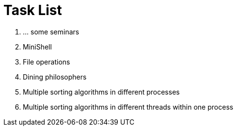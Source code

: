 = Task List =

1. ... some seminars
2. MiniShell
3. File operations
4. Dining philosophers
5. Multiple sorting algorithms in different processes
6. Multiple sorting algorithms in different threads within one process

